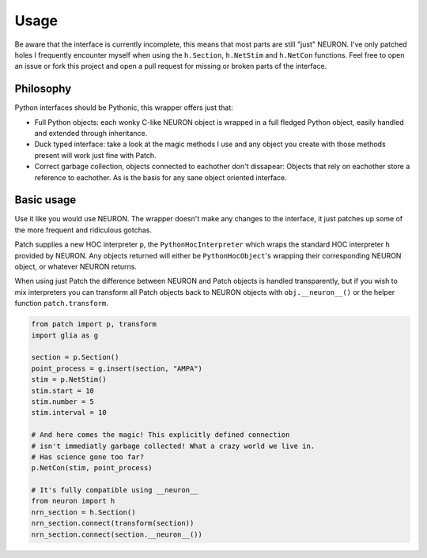 Usage
=====


.. image:: https://s5.gifyu.com/images/ezgif.com-video-to-gif-13b2788fb8bc11ca7.gif
   :alt: Inline replacement of NEURON by Patch


Be aware that the interface is currently incomplete, this means that most parts
are still "just" NEURON. I've only patched holes I frequently encounter myself
when using the ``h.Section``, ``h.NetStim`` and ``h.NetCon`` functions. Feel free to
open an issue or fork this project and open a pull request for missing or broken
parts of the interface.

Philosophy
----------

Python interfaces should be Pythonic, this wrapper offers just that:

* Full Python objects: each wonky C-like NEURON object is wrapped in a full
  fledged Python object, easily handled and extended through inheritance.
* Duck typed interface: take a look at the magic methods I use and any object
  you create with those methods present will work just fine with Patch.
* Correct garbage collection, objects connected to eachother don't dissapear:
  Objects that rely on eachother store a reference to eachother. As is the basis
  for any sane object oriented interface.

Basic usage
-----------

Use it like you would use NEURON. The wrapper doesn't make any changes to the
interface, it just patches up some of the more frequent and ridiculous gotchas.

Patch supplies a new HOC interpreter ``p``, the ``PythonHocInterpreter`` which wraps
the standard HOC interpreter ``h`` provided by NEURON. Any objects returned will
either be ``PythonHocObject``'s wrapping their corresponding NEURON object, or
whatever NEURON returns.

When using just Patch the difference between NEURON and Patch objects is handled
transparently, but if you wish to mix interpreters you can transform all Patch objects
back to NEURON objects with ``obj.__neuron__()`` or the helper function
``patch.transform``.

.. code-block:: python

   from patch import p, transform
   import glia as g

   section = p.Section()
   point_process = g.insert(section, "AMPA")
   stim = p.NetStim()
   stim.start = 10
   stim.number = 5
   stim.interval = 10

   # And here comes the magic! This explicitly defined connection
   # isn't immediatly garbage collected! What a crazy world we live in.
   # Has science gone too far?
   p.NetCon(stim, point_process)

   # It's fully compatible using __neuron__
   from neuron import h
   nrn_section = h.Section()
   nrn_section.connect(transform(section))
   nrn_section.connect(section.__neuron__())
